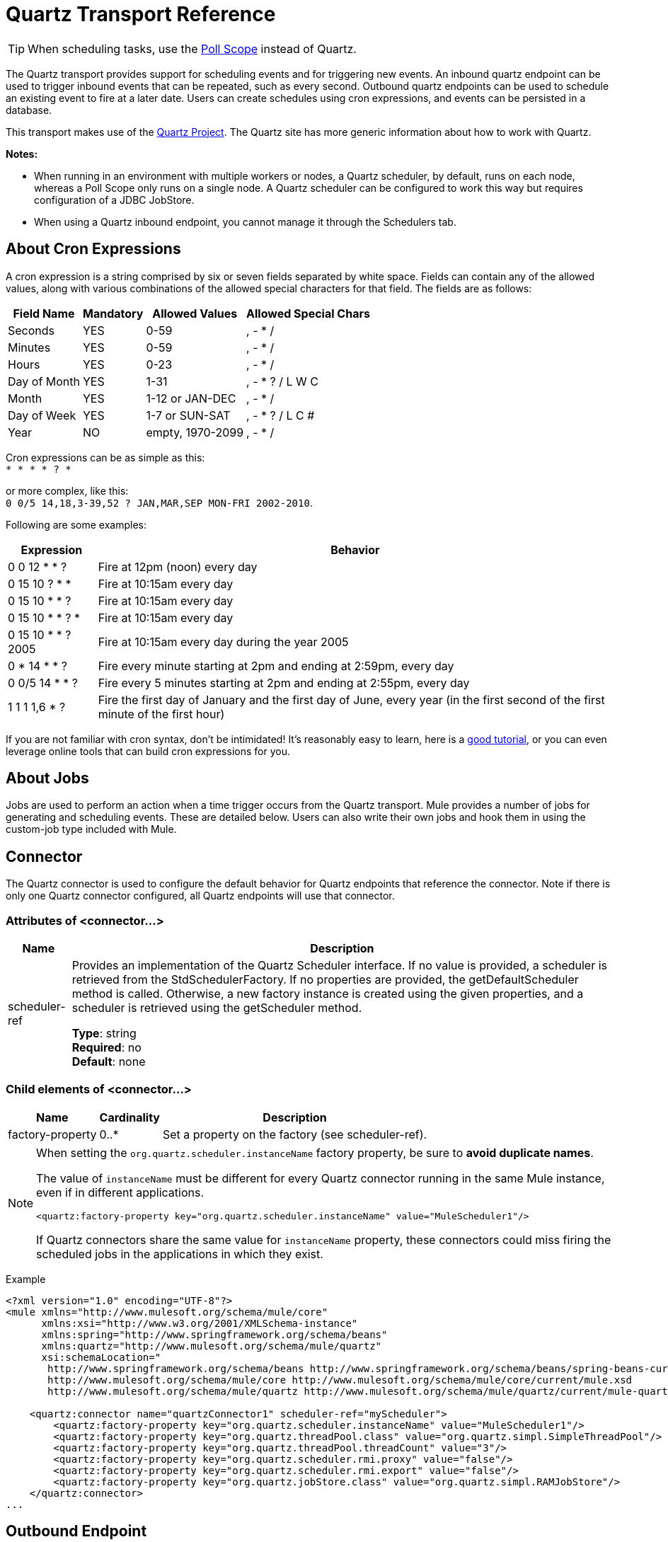 = Quartz Transport Reference
:keywords: quartz

[TIP]
When scheduling tasks, use the link:/mule-user-guide/v/3.8/poll-reference[Poll Scope] instead of Quartz.

The Quartz transport provides support for scheduling events and for triggering new events. An inbound quartz endpoint can be used to trigger inbound events that can be repeated, such as every second. Outbound quartz endpoints can be used to schedule an existing event to fire at a later date. Users can create schedules using cron expressions, and events can be persisted in a database.

This transport makes use of the http://www.quartz-scheduler.org/documentation/[Quartz Project]. The Quartz site has more generic information about how to work with Quartz.

*Notes:* 

* When running in an environment with multiple workers or nodes, a Quartz scheduler, by default, runs on each node, whereas a Poll Scope only runs on a single node. A Quartz scheduler can be configured to work this way but requires configuration of a JDBC JobStore.
* When using a Quartz inbound endpoint, you cannot manage it through the Schedulers tab.

== About Cron Expressions

A cron expression is a string comprised by six or seven fields separated by white space. Fields can contain any of the allowed values, along with various combinations of the allowed special characters for that field. The fields are as follows:

[%header%autowidth.spread]
|===
|Field Name |Mandatory |Allowed Values |Allowed Special Chars
|Seconds |YES |0-59 |, - * /
|Minutes |YES |0-59 |, - * /
|Hours |YES |0-23 |, - * /
|Day of Month |YES |1-31 |, - * ? / L W C
|Month |YES |1-12 or JAN-DEC |, - * /
|Day of Week |YES |1-7 or SUN-SAT |, - * ? / L C #
|Year |NO |empty, 1970-2099 |, - * /
|===

Cron expressions can be as simple as this: +
 `* * * * ? *`

or more complex, like this: +
 `0 0/5 14,18,3-39,52 ? JAN,MAR,SEP MON-FRI 2002-2010`.

Following are some examples:

[%header%autowidth.spread]
|===
|Expression |Behavior
|0 0 12 * * ? |Fire at 12pm (noon) every day
|0 15 10 ? * * |Fire at 10:15am every day
|0 15 10 * * ? |Fire at 10:15am every day
|0 15 10 * * ? * |Fire at 10:15am every day
|0 15 10 * * ? 2005 |Fire at 10:15am every day during the year 2005
|0 * 14 * * ? |Fire every minute starting at 2pm and ending at 2:59pm, every day
|0 0/5 14 * * ? |Fire every 5 minutes starting at 2pm and ending at 2:55pm, every day
|1 1 1 1,6 * ? |Fire the first day of January and the first day of June, every year (in the first second of the first minute of the first hour) +
|===

If you are not familiar with cron syntax, don't be intimidated! It's reasonably easy to learn, here is a http://www.quartz-scheduler.org/documentation/quartz-2.1.x/tutorials/crontrigger[good tutorial], or you can even leverage online tools that can build cron expressions for you.

== About Jobs

Jobs are used to perform an action when a time trigger occurs from the Quartz transport. Mule provides a number of jobs for generating and scheduling events. These are detailed below. Users can also write their own jobs and hook them in using the custom-job type included with Mule.

== Connector

The Quartz connector is used to configure the default behavior for Quartz endpoints that reference the connector. Note if there is only one Quartz connector configured, all Quartz endpoints will use that connector.

=== Attributes of <connector...>

[%header%autowidth.spread]
|===
|Name |Description
|scheduler-ref |Provides an implementation of the Quartz Scheduler interface. If no value is provided, a scheduler is retrieved from the StdSchedulerFactory. If no properties are provided, the getDefaultScheduler method is called. Otherwise, a new factory instance is created using the given properties, and a scheduler is retrieved using the getScheduler method.

*Type*: string +
*Required*: no +
*Default*: none
|===

=== Child elements of <connector...>

[%header%autowidth.spread]
|===
|Name |Cardinality |Description
|factory-property |0..* |Set a property on the factory (see scheduler-ref).
|===

[NOTE]
====
When setting the `org.quartz.scheduler.instanceName` factory property, be sure to *avoid duplicate names*.

The value of `instanceName` must be different for every Quartz connector running in the same Mule instance, even if in different applications.

[source, xml]
----
<quartz:factory-property key="org.quartz.scheduler.instanceName" value="MuleScheduler1"/>
----

If Quartz connectors share the same value for `instanceName` property, these connectors could miss firing the scheduled jobs in the applications in which they exist.
====

Example

[source, xml, linenums]
----
<?xml version="1.0" encoding="UTF-8"?>
<mule xmlns="http://www.mulesoft.org/schema/mule/core"
      xmlns:xsi="http://www.w3.org/2001/XMLSchema-instance"
      xmlns:spring="http://www.springframework.org/schema/beans"
      xmlns:quartz="http://www.mulesoft.org/schema/mule/quartz"
      xsi:schemaLocation="
       http://www.springframework.org/schema/beans http://www.springframework.org/schema/beans/spring-beans-current.xsd
       http://www.mulesoft.org/schema/mule/core http://www.mulesoft.org/schema/mule/core/current/mule.xsd
       http://www.mulesoft.org/schema/mule/quartz http://www.mulesoft.org/schema/mule/quartz/current/mule-quartz.xsd">
 
    <quartz:connector name="quartzConnector1" scheduler-ref="myScheduler">
        <quartz:factory-property key="org.quartz.scheduler.instanceName" value="MuleScheduler1"/>
        <quartz:factory-property key="org.quartz.threadPool.class" value="org.quartz.simpl.SimpleThreadPool"/>
        <quartz:factory-property key="org.quartz.threadPool.threadCount" value="3"/>
        <quartz:factory-property key="org.quartz.scheduler.rmi.proxy" value="false"/>
        <quartz:factory-property key="org.quartz.scheduler.rmi.export" value="false"/>
        <quartz:factory-property key="org.quartz.jobStore.class" value="org.quartz.simpl.RAMJobStore"/>
    </quartz:connector>
...
----

== Outbound Endpoint

An outbound Quartz endpoint allows existing events to be stored and fired at a later time/date. If you are using a persistent event store, the payload of the event must implement java.io.Serializable. You configure an org.quartz.Job implementation on the endpoint to tell it what action to take. Mule has some default jobs, but you can also write your own.

=== Attributes of <outbound-endpoint...>

[%header%autowidth.spread]
|===
|Name |Description
|jobName |The name to associate with the job on the endpoint. This is only really used internally when storing events.

*Type*: string +
*Required*: no +
*Default*: none
|cronExpression |The cron expression to schedule events at specified dates/times. This attribute or repeatInterval is required. A cron expression is a string comprised by 6 or 7 fields separated by white space. Fields can contain any of the allowed values, along with various combinations of the allowed special characters for that field. See <<About Cron Expressions>> for field names, allowed values, and examples.

*Type*: string +
*Required*: no +
*Default*: none
|repeatInterval |The number of milliseconds between two events. This attribute or cronExpression is required.

*Type*: long +
*Required*: no +
*Default*: none
|repeatCount |The number of events to be scheduled. This value defaults to -1, which means that the events are scheduled indefinitely.

*Type*: integer +
*Required*: no +
*Default*: none
|startDelay |The number of milliseconds that elapse before the first event is fired.

*Type*: long +
*Required*: no +
*Default*: none
|cronTimeZone |Timezone to use as reference.

*Type*: link:https://docs.oracle.com/javase/7/docs/api/java/util/TimeZone.html[time zone] +
*Required*: no +
*Default*: Time zone passed as system property, or in a machine's operating system.
|===

=== Child Elements of <outbound-endpoint...>

[%header%autowidth.spread]
|===
|Name |Cardinality |Description
|abstract-job |1..1 |A placeholder for Quartz jobs that can be set on the endpoint.
|===

== Inbound Endpoint

A Quartz inbound endpoint can be used to generate events. It is most useful when you want to trigger a flow at a given interval (or cron expression) rather than have an external event trigger the flow.

=== Attributes of <inbound-endpoint...>

[%header%autowidth.spread]
|===
|Name |Description
|jobName |The name to associate with the job on the endpoint. This is only really used internally when storing events.

*Type*: string +
*Required*: no +
*Default*: none
|cronExpression |The cron expression to schedule events at specified dates/times. This attribute or repeatInterval is required. A cron expression is a string comprised by 6 or 7 fields separated by white space. Fields can contain any of the allowed values, along with various combinations of the allowed special characters for that field. See <<About Cron Expressions>>  for field names, allowed values, and examples.

*Type*: string +
*Required*: no +
*Default*: none
|repeatInterval |The number of milliseconds between two events. This attribute or cronExpression is required.

*Type*: long +
*Required*: no +
*Default*: none
|repeatCount |The number of events to be scheduled. This value defaults to -1, which means that the events are scheduled indefinitely.

*Type*: integer +
*Required*: no +
*Default*: none
|startDelay |The number of milliseconds that elapse before the first event is fired.

*Type*: long +
*Required*: no +
*Default*: none
|cronTimeZone |Timezone to use as reference.

*Type*: link:https://docs.oracle.com/javase/7/docs/api/java/util/TimeZone.html[time zone] +
*Required*: no +
*Default*: Time zone passed as system property, or in machine's operating system.
|===

=== Child Elements of <inbound-endpoint...>

[%header%autowidth.spread]
|===
|Name |Cardinality |Description
|abstract-job |1..1 |A placeholder for Quartz jobs that can be set on the endpoint.
|===

== Endpoint

A global endpoint that can be used as a template to create inbound and outbound Quartz endpoints. Common configuration can be set on a global endpoint and then referenced using the @ref attribute on the local endpoint. Note that because jobs sometimes only work on inbound or outbound endpoints, they have to be set on the local endpoint.

=== Attributes of <endpoint...>

[%header%autowidth.spread]
|===
|Name |Description
|jobName |The name to associate with the job on the endpoint. This is only really used internally when storing events.

*Type*: string +
*Required*: no +
*Default*: none
|cronExpression |The cron expression to schedule events at specified dates/times. This attribute or repeatInterval is required. A cron expression is a string comprised by 6 or 7 fields separated by white space. Fields can contain any of the allowed values, along with various combinations of the allowed special characters for that field. See <<About Cron Expressions>>  for field names, allowed values, and examples.

*Type*: string +
*Required*: no +
*Default*: none
|repeatInterval |The number of milliseconds between two events. This attribute or cronExpression is required.

*Type*: long +
*Required*: no +
*Default*: none
|repeatCount |The number of events to be scheduled. This value defaults to -1, which means that the events are scheduled indefinitely.

*Type*: integer +
*Required*: no +
*Default*: none
|startDelay |The number of milliseconds that elapse before the first event is fired.

*Type*: long +
*Required*: no +
*Default*: none
|cronTimeZone |Timezone to use as reference.

*Type*: link:https://docs.oracle.com/javase/7/docs/api/java/util/TimeZone.html[time zone] +
*Required*: no +
*Default*: Time zone passed as system property, or in machine's operating system.
|===

=== Child Elements of <endpoint...>

[%header%autowidth.spread]
|===
|Name |Cardinality |Description
|abstract-job |0..1 |A placeholder for Quartz jobs that can be set on the endpoint.
|===

== Abstract Job

A placeholder for Quartz jobs that can be set on the endpoint.

=== Attributes of <abstract-job...>

[%header%autowidth.spread]
|===
|Name |Description
|groupName |The group name of the scheduled job.

*Type*: string +
*Required*: no +
*Default*: none
|jobGroupName |The job group name of the scheduled job.

*Type*: string +
*Required*: no +
*Default*: none
|===

== Abstract Inbound Job

A placeholder for Quartz jobs that can be set on inbound endpoints only.

=== Attributes of <abstract-inbound-job...>

[%header%autowidth.spread]
|===
|Name |Description
|groupName |The group name of the scheduled job.

*Type*: string +
*Required*: no +
*Default*: none
|jobGroupName |The job group name of the scheduled job.

*Type*: string +
*Required*: no +
*Default*: none
|===

== Event Generator Job

An inbound endpoint job that triggers a new event for the flow according to the schedule on the endpoint. This is useful for periodically triggering a flow without the need for an external event to occur.

=== Attributes of <event-generator-job...>

[%header%autowidth.spread]
|===
|Name |Description
|stateful |Determines if the job is persistent. If so, the job detail state persists for each request. More importantly, each job that triggers executes sequentially. If the Job takes longer than the next trigger, the next job waits for the current job to execute.

*Type*: boolean +
*Required*: no +
*Default*: none
|===

=== Child Elements of <event-generator-job...>

[%header%autowidth.spread]
|===
|Name |Cardinality |Description
|payload |0..1 |The payload of the newly created event. The payload can be a reference to a file, fixed string, or object configured as a Spring bean. If this value is not set, an event generates with an `org.mule.transport.NullPayload` instance.
|===

Example

[source, xml, linenums]
----
<quartz:connector name="Quartz" validateConnections="true" doc:name="Quartz"/>
<flow name="test2Flow1" doc:name="test2Flow1">
  <description>
  This configuration creates an inbound event for testService1 at 12 noon every day.
  The event payload always has the same value 'foo'.
  </description>
    <quartz:inbound-endpoint jobName="job1" cronExpression="0 0 12 * * ?" repeatInterval="0" responseTimeout="10000" connector-ref="Quartz" doc:name="Quartz">
        <quartz:event-generator-job>
          <quartz:payload>foo</quartz:payload>
        </quartz:event-generator-job>
    </quartz:inbound-endpoint>
</flow>
<flow name="test2Flow2" doc:name="test2Flow2">
  <description>This configuration creates an inbound event for testService2
  every 1 second indefinitely. The event payload always has the same value,
  which the contents of the file 'payload-data.txt'. The file can be on the
  classpath of the local file system.
  </description>
    <quartz:inbound-endpoint jobName="job2" repeatInterval="0" repeatCount="10" responseTimeout="10000" doc:name="Quartz" connector-ref="Quartz">
        <quartz:event-generator-job>
          <quartz:payload file="payload-data.txt"/>
        </quartz:event-generator-job>
    </quartz:inbound-endpoint>
</flow>
----

== Endpoint Polling Job

An inbound endpoint job that can be used to periodically read from an external source (via another endpoint). This can be useful for triggering time-based events from sources that do not support polling or for simply controlling the rate in which events are received from the source.

=== Attributes of <endpoint-polling-job...>

[%header%autowidth.spread]
|===
|Name |Description
|stateful |Determines if the job is persistent. If so, the job detail state persists for each request. More importantly, each job that triggers executes sequentially. If the Job takes longer than the next trigger, the next job waits for the current job to execute.

*Type*: boolean +
*Required*: no +
*Default*: none
|===

=== Child Elements of <endpoint-polling-job...>

[%header%autowidth.spread]
|===
|Name |Cardinality |Description
|job-endpoint |0..1 |A reference to another configured endpoint
from which events are received.
|===

=== Example

[source, xml, linenums]
----
<flow name="testFlow3" doc:name="testFlow3">
  <description>The endpoint polling Job tries and performs a 'request' on any Mule
  endpoint. If a result is received, it hands off to this 'testFlow3' flow
  for processing. The trigger fires every 5 minutes starting at 2pm and ending at
  2:55pm, every day. During this period, the job checks the file directory
  /N/drop-data/in every 5 minutes to see if any event data is available.
  </description>
  <quartz:inbound-endpoint jobName="job3" cronExpression="0 0/5 14 * * ?"
   repeatInterval="0" repeatCount="10" responseTimeout="10000"
   doc:name="Quartz" connector-ref="Quartz">
      <quartz:endpoint-polling-job>
        <quartz:job-endpoint address="file:///N/drop-data/in"/>
      </quartz:endpoint-polling-job>
  </quartz:inbound-endpoint>
</flow>
----

== Scheduled Dispatch Job

An outbound job that schedules a job for dispatch at a later time/date. The event gets dispatched using the configured endpoint reference.

=== Attributes of <scheduled-dispatch-job...>

[%header%autowidth.spread]
|===
|Name |Description
|stateful |Determines if the job is persistent. If so, the job detail state  persists for each request. More importantly, each job that triggers  executes sequentially. If the Job takes longer than the next trigger, the next job  waits for the current job to execute.

*Type*: boolean +
*Required*: no +
*Default*: none
|===

=== Child Elements of <scheduled-dispatch-job...>

[%header%autowidth.spread]
|===
|Name |Cardinality |Description
|job-endpoint |0..1 |The endpoint used to dispatch the scheduled event. The preferred approach is to create a global endpoint and reference it using the ref attribute. However, you can also use the address attribute to define a URI endpoint (which supports expressions). You can use the timeout attribute to specify an arbitrary time-out value associated with the endpoint that can be used by jobs that block waiting to receive events.
|===

Example

[source, xml, linenums]
----
<description>
  This outbound Quartz endpoint receives an event after the component
  has processed it and stores it in the event store. When the trigger
  kicks in at 10:15am everyday, it dispatches the event on the endpoint
  referenced as 'scheduledDispatchEndpoint'. Since the 'repeatCount'
  is set to 0, the event is only sent out once.
  </description>
  <quartz:connector name="Quartz" validateConnections="true" doc:name="Quartz"/>
  <flow name="test2Flow1" doc:name="test2Flow1">
    <vm:inbound-endpoint exchange-pattern="one-way" path="INBOUND.QUEUE" doc:name="VM"/>
    <quartz:outbound-endpoint jobName="job4" cronExpression="0 15 10 * * ? *"
    repeatInterval="0" responseTimeout="10000" connector-ref="Quartz"
    doc:name="Quartz">
        <quartz:scheduled-dispatch-job>
            <quartz:job-endpoint ref="scheduledDispatchEndpoint"/>
        </quartz:scheduled-dispatch-job>
    </quartz:outbound-endpoint>
</flow>
----

== Custom Job

A custom job can be configured on inbound or outbound endpoints. You can create and configure your own job implementation and use it on a Quartz endpoint. A custom job can be configured as a bean in the XML configuration and referenced using this job.

=== Attributes of <custom-job...>

[%header%autowidth.spread]
|===
|Name |Description
|groupName |The group name of the scheduled job.

*Type*: string +
*Required*: no +
*Default*: none
|jobGroupName |The job group name of the scheduled job.

*Type*: string +
*Required*: no +
*Default*: none
|job-ref |The bean name or ID of the custom job to use when this job gets executed.

*Type*: string +
*Required*: no +
*Default*: none
|===

=== Example

[source, xml, linenums]
----
<flow name="testFlow3" doc:name="testFlow3">
  <description>The endpoint polling Job tries and performs a 'request' on any Mule
  endpoint. If a result is received it is handed off to this 'testFlow3' flow
  for processing. The trigger fires every 5 minutes starting at 2pm and ending at
  2:55pm, every day. During this period the job checks the file directory
  /N/drop-data/in every 5 minutes to see if any event data is available.
  </description>
  <quartz:inbound-endpoint jobName="job3" cronExpression="0 0/5 14 * * ?"
    repeatInterval="0" repeatCount="10" responseTimeout="10000"
    doc:name="Quartz" connector-ref="Quartz">
      <quartz:endpoint-polling-job>
      	<quartz:job-endpoint address="file:///N/drop-data/in"/>
      </quartz:endpoint-polling-job>
  </quartz:inbound-endpoint>
</flow>
----

== Custom Job From Message

Allows a job to be stored on the current message. This can only be used on outbound
endpoints. When the message is received, the job is read and the job is added to the
scheduler with the current message. This allows for custom scheduling behavior determined
by the message itself. Usually the flow or a transformer would create the job on the
message based on application-specific logic. Any Mule-supported expressions can be used
to read the job from the message. Typically, you add the job as a header, but an
attachment could also be used.

=== Attributes of <custom-job-from-message...>

[%header%autowidth.spread]
|===
|Name |Description
|groupName |The group name of the scheduled job.

*Type*: string +
*Required*: no +
*Default*: none
|jobGroupName |The job group name of the scheduled job.

*Type*: string +
*Required*: no +
*Default*: none
|===

=== Example

[source, xml, linenums]
----
<flow name="testFlow3" doc:name="testFlow3">
  <description>This configuration processes a message and find a
  Job configured as a header called 'jobConfig' on the current message.
  We're using the test component here, but a real implementation needs
  to set a custom {{org.quartz.Job}} implementation as a header on the
  current message. Note that other expressions could be used to extract
  the job from an attachment or even a property within the payload itself.
  </description>
  <quartz:connector name="Quartz" validateConnections="true" doc:name="Quartz"/>

  <flow name="test2Flow1" doc:name="test2Flow1">
    <vm:inbound-endpoint exchange-pattern="one-way" path="INBOUND.QUEUE" doc:name="VM"/>
    <quartz:outbound-endpoint jobName="job4" cronExpression="0 15 10 * * ? *"
    repeatInterval="0" responseTimeout="10000" connector-ref="Quartz"
    doc:name="Quartz">
    <quartz:custom-job-from-message evaluator="header" expression="jobConfig"/>
    </quartz:outbound-endpoint>
</flow>
----

== See Also

* See the link:/mule-user-guide/v/3.8/quartz-connector[Quartz Connector] for details on setting the properties for a Quartz endpoint in Studio's visual editor.
* Read a link:https://blogs.mulesoft.com/dev/mule-dev/mule-and-quartz-scheduled-jobs-and-long-running-tasks/[post in MuleSoft's blog] about using Quartz in Mule
* Read link:http://quartz-scheduler.org/documentation[Quartz's documentation]
